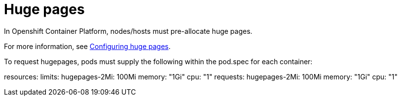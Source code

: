 [id="cnf-best-practices-huge-pages"]
= Huge pages

In Openshift Container Platform, nodes/hosts must pre-allocate huge pages.

For more information, see
link:https://docs.openshift.com/container-platform/latest/scalability_and_performance/cnf-low-latency-tuning.html#cnf-configuring-huge-pages_cnf-master[Configuring huge pages].


To request hugepages, pods must supply the following within the pod.spec for each container:

resources:
limits:
hugepages-2Mi: 100Mi
memory: "1Gi"
cpu: "1"
requests:
hugepages-2Mi: 100Mi
memory: "1Gi"
cpu: "1"

